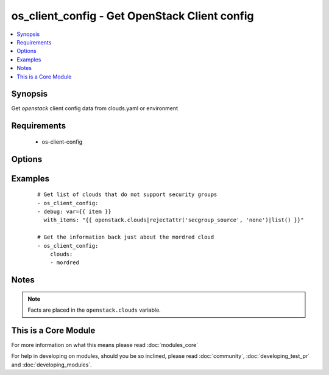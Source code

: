 .. _os_client_config:


os_client_config - Get OpenStack Client config
++++++++++++++++++++++++++++++++++++++++++++++

.. versionadded:: 2.0


.. contents::
   :local:
   :depth: 1


Synopsis
--------

Get *openstack* client config data from clouds.yaml or environment


Requirements
------------

  * os-client-config


Options
-------

.. raw:: html

    <table border=1 cellpadding=4>
    <tr>
    <th class="head">parameter</th>
    <th class="head">required</th>
    <th class="head">default</th>
    <th class="head">choices</th>
    <th class="head">comments</th>
    </tr>
            <tr>
    <td>clouds<br/><div style="font-size: small;"></div></td>
    <td>no</td>
    <td></td>
        <td><ul></ul></td>
        <td><div>List of clouds to limit the return list to. No value means return information on all configured clouds</div></td></tr>
        </table>
    </br>



Examples
--------

 ::

    # Get list of clouds that do not support security groups
    - os_client_config:
    - debug: var={{ item }}
      with_items: "{{ openstack.clouds|rejectattr('secgroup_source', 'none')|list() }}"
    
    # Get the information back just about the mordred cloud
    - os_client_config:
        clouds:
        - mordred


Notes
-----

.. note:: Facts are placed in the ``openstack.clouds`` variable.


    
This is a Core Module
---------------------

For more information on what this means please read :doc:`modules_core`

    
For help in developing on modules, should you be so inclined, please read :doc:`community`, :doc:`developing_test_pr` and :doc:`developing_modules`.

